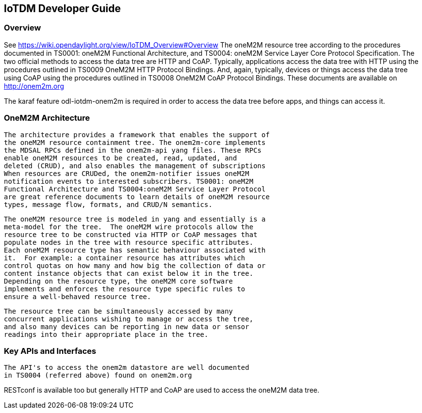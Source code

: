 == IoTDM Developer Guide

=== Overview
See https://wiki.opendaylight.org/view/IoTDM_Overview#Overview
The oneM2M resource tree according to the procedures documented in
TS0001: oneM2M Functional Architecture, and TS0004: oneM2M Service
Layer Core Protocol Specification.  The two official methods to
access the data tree are HTTP and CoAP.  Typically, applications
access the data tree with HTTP using the procedures outlined
in TS0009 OneM2M HTTP Protocol Bindings.  And, again, typically,
devices or things access the data tree using CoAP using the
procedures outlined in TS0008 OneM2M CoAP Protocol Bindings.
These documents are available on http://onem2m.org

The karaf feature odl-iotdm-onem2m is required in order to access
the data tree before apps, and things can access it.

=== OneM2M Architecture
 The architecture provides a framework that enables the support of
 the oneM2M resource containment tree. The onem2m-core implements
 the MDSAL RPCs defined in the onem2m-api yang files. These RPCs
 enable oneM2M resources to be created, read, updated, and
 deleted (CRUD), and also enables the management of subscriptions
 When resources are CRUDed, the onem2m-notifier issues oneM2M
 notification events to interested subscribers. TS0001: oneM2M
 Functional Architecture and TS0004:oneM2M Service Layer Protocol
 are great reference documents to learn details of oneM2M resource
 types, message flow, formats, and CRUD/N semantics.

 The oneM2M resource tree is modeled in yang and essentially is a
 meta-model for the tree.  The oneM2M wire protocols allow the
 resource tree to be constructed via HTTP or CoAP messages that
 populate nodes in the tree with resource specific attributes.
 Each oneM2M resource type has semantic behaviour associated with
 it.  For example: a container resource has attributes which
 control quotas on how many and how big the collection of data or
 content instance objects that can exist below it in the tree.
 Depending on the resource type, the oneM2M core software
 implements and enforces the resource type specific rules to
 ensure a well-behaved resource tree.

 The resource tree can be simultaneously accessed by many
 concurrent applications wishing to manage or access the tree,
 and also many devices can be reporting in new data or sensor
 readings into their appropriate place in the tree.

=== Key APIs and Interfaces
 The API's to access the onem2m datastore are well documented
 in TS0004 (referred above) found on onem2m.org

RESTconf is available too but generally HTTP and CoAP are used to
access the oneM2M data tree.
